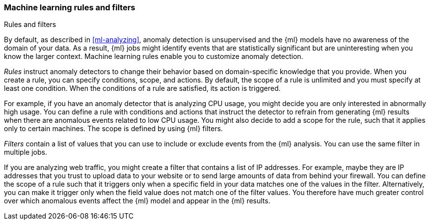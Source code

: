 [role="xpack"]
[[ml-rules]]
=== Machine learning rules and filters
++++
<titleabbrev>Rules and filters</titleabbrev>
++++

By default, as described in <<ml-analyzing>>, anomaly detection is unsupervised 
and the {ml} models have no awareness of the domain of your data. As a result, 
{ml} jobs might identify events that are statistically significant but are 
uninteresting when you know the larger context. Machine learning rules enable 
you to customize anomaly detection. 

_Rules_ instruct anomaly detectors to change their behavior based on 
domain-specific knowledge that you provide. When you create a rule, you can  
specify conditions, scope, and actions. By default, the scope of a rule is 
unlimited and you must specify at least one condition. When the conditions of a 
rule are satisfied, its action is triggered. 

For example, if you have an anomaly detector that is analyzing CPU usage, you 
might decide you are only interested in abnormally high usage. You can define a 
rule with conditions and actions that instruct the detector to refrain from 
generating {ml} results when there are anomalous events related to low CPU 
usage. You might also decide to add a scope for the rule, such that it applies 
only to certain machines. The scope is defined by using {ml} filters. 

_Filters_ contain a list of values that you can use to include or exclude events 
from the {ml} analysis. You can use the same filter in multiple jobs. 

If you are analyzing web traffic, you might create a filter that contains a list 
of IP addresses. For example, maybe they are IP addresses that you trust to 
upload data to your website or to send large amounts of data from behind your 
firewall. You can define the scope of a rule such that it triggers only when a 
specific field in your data matches one of the values in the filter. 
Alternatively, you can make it trigger only when the field value does not match 
one of the filter values. You therefore have much greater control over which 
anomalous events affect the {ml} model and appear in the {ml} results. 

//TO-DO: Add link to more information about defining rules.
